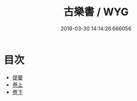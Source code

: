 #+TITLE: 古樂書 / WYG
#+DATE: 2018-03-30 14:14:26.666056
* 目次
 - [[file:KR1i0014_000.txt::000-1b][提要]]
 - [[file:KR1i0014_001.txt::001-1a][卷上]]
 - [[file:KR1i0014_002.txt::002-1a][卷下]]
